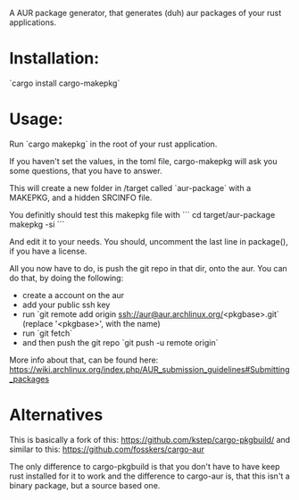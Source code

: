 A AUR package generator, that generates (duh) aur packages of your rust applications.

* Installation:
`cargo install cargo-makepkg`

* Usage:
Run `cargo makepkg` in the root of your rust application.

If you haven't set the values, in the toml file, cargo-makepkg will ask you some questions, that you have to answer.

This will create a new folder in /target called `aur-package` with a MAKEPKG, and a hidden SRCINFO file.

You definitly should test this makepkg file with
```
cd target/aur-package
makepkg -si
```

And edit it to your needs.
You should, uncomment the last line in package(), if you have a license.

All you now have to do, is push the git repo in that dir, onto the aur.
You can do that, by doing the following:
- create a account on the aur
- add your public ssh key
- run `git remote add origin ssh://aur@aur.archlinux.org/<pkgbase>.git` (replace '<pkgbase>', with the name)
- run `git fetch`
- and then push the git repo `git push -u remote origin`
More info about that, can be found here: https://wiki.archlinux.org/index.php/AUR_submission_guidelines#Submitting_packages


* Alternatives
This is basically a fork of this: https://github.com/kstep/cargo-pkgbuild/
and similar to this:
https://github.com/fosskers/cargo-aur

The only difference to cargo-pkgbuild is that you don't have to have keep rust installed for it to work and the difference to cargo-aur is, that this isn't a binary package, but a source based one.
